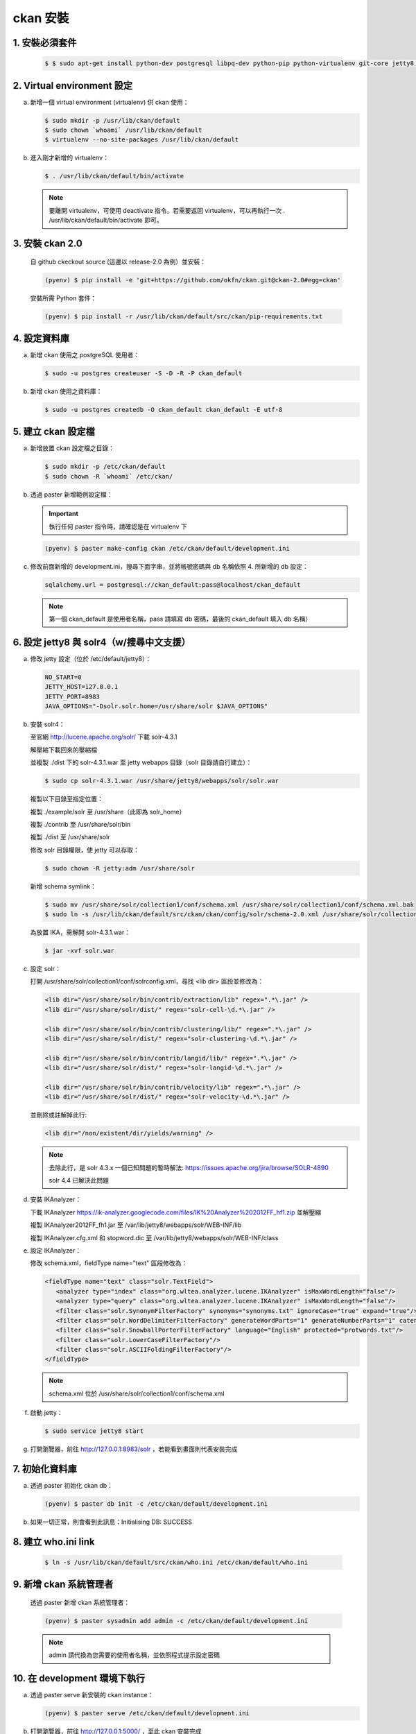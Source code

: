 ckan 安裝
========================================

1. 安裝必須套件
------------------------
   .. code-block:: bash

      $ $ sudo apt-get install python-dev postgresql libpq-dev python-pip python-virtualenv git-core jetty8 openjdk-7-jdk

2. Virtual environment 設定
----------------------------
a. 新增一個 virtual environment (virtualenv) 供 ckan 使用：

   .. code-block:: bash

      $ sudo mkdir -p /usr/lib/ckan/default
      $ sudo chown `whoami` /usr/lib/ckan/default
      $ virtualenv --no-site-packages /usr/lib/ckan/default

b. 進入剛才新增的 virtualenv：

   .. code-block:: bash

      $ . /usr/lib/ckan/default/bin/activate

   .. note::

      要離開 virtualenv，可使用 deactivate 指令。若需要返回 virtualenv，可以再執行一次 . /usr/lib/ckan/default/bin/activate 即可。

3. 安裝 ckan 2.0
-----------------
   自 github ckeckout source (這邊以 release-2.0 為例）並安裝：

   .. code-block:: bash

      (pyenv) $ pip install -e 'git+https://github.com/okfn/ckan.git@ckan-2.0#egg=ckan'

   安裝所需 Python 套件：

   .. code-block:: bash

      (pyenv) $ pip install -r /usr/lib/ckan/default/src/ckan/pip-requirements.txt

4. 設定資料庫
--------------
a. 新增 ckan 使用之 postgreSQL 使用者：

   .. code-block:: bash

      $ sudo -u postgres createuser -S -D -R -P ckan_default

b. 新增 ckan 使用之資料庫：

   .. code-block:: bash

      $ sudo -u postgres createdb -O ckan_default ckan_default -E utf-8

5. 建立 ckan 設定檔
--------------------
a. 新增放置 ckan 設定檔之目錄：

   .. code-block:: bash

      $ sudo mkdir -p /etc/ckan/default
      $ sudo chown -R `whoami` /etc/ckan/

b. 透過 paster 新增範例設定檔：

   .. important::

      執行任何 paster 指令時，請確認是在 virtualenv 下

   .. code-block:: bash

      (pyenv) $ paster make-config ckan /etc/ckan/default/development.ini

c. 修改前面新增的 development.ini，搜尋下面字串，並將帳號密碼與 db 名稱依照 4. 所新增的 db 設定：

   .. code-block:: ini

      sqlalchemy.url = postgresql://ckan_default:pass@localhost/ckan_default

   .. note::

      第一個 ckan_default 是使用者名稱，pass 請填寫 db 密碼，最後的 ckan_default 填入 db 名稱）

6. 設定 jetty8 與 solr4（w/搜尋中文支援）
-----------------------------------------
a. 修改 jetty 設定（位於 /etc/default/jetty8）：

   .. code-block:: ini

      NO_START=0
      JETTY_HOST=127.0.0.1
      JETTY_PORT=8983
      JAVA_OPTIONS="-Dsolr.solr.home=/usr/share/solr $JAVA_OPTIONS" 

b. 安裝 solr4：

   至官網 http://lucene.apache.org/solr/ 下載 solr-4.3.1
   
   解壓縮下載回來的壓縮檔
   
   並複製 ./dist 下的 solr-4.3.1.war 至 jetty webapps 目錄（solr 目錄請自行建立）：

   .. code-block:: bash

      $ sudo cp solr-4.3.1.war /usr/share/jetty8/webapps/solr/solr.war

   複製以下目錄至指定位置：

   複製 ./example/solr 至 /usr/share（此即為 solr_home）

   複製 ./contrib 至 /usr/share/solr/bin

   複製 ./dist 至 /usr/share/solr

   修改 solr 目錄權限，使 jetty 可以存取：
   
   .. code-block:: bash
   
      $ sudo chown -R jetty:adm /usr/share/solr

   新增 schema symlink：

   .. code-block:: bash

      $ sudo mv /usr/share/solr/collection1/conf/schema.xml /usr/share/solr/collection1/conf/schema.xml.bak
      $ sudo ln -s /usr/lib/ckan/default/src/ckan/ckan/config/solr/schema-2.0.xml /usr/share/solr/collection1/conf/schema.xml

   為放置 IKA，需解開 solr-4.3.1.war：
   
   .. code-block:: bash
      
      $ jar -xvf solr.war

c. 設定 solr：

   打開 /usr/share/solr/collection1/conf/solrconfig.xml，尋找 <lib dir> 區段並修改為：

   .. code-block:: xml

      <lib dir="/usr/share/solr/bin/contrib/extraction/lib" regex=".*\.jar" />
      <lib dir="/usr/share/solr/dist/" regex="solr-cell-\d.*\.jar" />

      <lib dir="/usr/share/solr/bin/contrib/clustering/lib/" regex=".*\.jar" />
      <lib dir="/usr/share/solr/dist/" regex="solr-clustering-\d.*\.jar" />

      <lib dir="/usr/share/solr/bin/contrib/langid/lib/" regex=".*\.jar" />
      <lib dir="/usr/share/solr/dist/" regex="solr-langid-\d.*\.jar" />

      <lib dir="/usr/share/solr/bin/contrib/velocity/lib" regex=".*\.jar" />
      <lib dir="/usr/share/solr/dist/" regex="solr-velocity-\d.*\.jar" />

   並刪除或註解掉此行:
   
   .. code-block:: xml

      <lib dir="/non/existent/dir/yields/warning" />
  
   .. note::

      去除此行，是 solr 4.3.x 一個已知問題的暫時解法: https://issues.apache.org/jira/browse/SOLR-4890

      solr 4.4 已解決此問題

d. 安裝 IKAnalyzer：

   下載 IKAnalyzer https://ik-analyzer.googlecode.com/files/IK%20Analyzer%202012FF_hf1.zip 並解壓縮

   複製 IKAnalyzer2012FF_fh1.jar 至 /var/lib/jetty8/webapps/solr/WEB-INF/lib
  
   複製 IKAnalyzer.cfg.xml 和 stopword.dic 至 /var/lib/jetty8/webapps/solr/WEB-INF/class

e. 設定 IKAnalyzer：

   修改 schema.xml，fieldType name="text" 區段修改為：

   .. code-block:: xml

      <fieldType name="text" class="solr.TextField">
         <analyzer type="index" class="org.wltea.analyzer.lucene.IKAnalyzer" isMaxWordLength="false"/>
         <analyzer type="query" class="org.wltea.analyzer.lucene.IKAnalyzer" isMaxWordLength="false"/>
         <filter class="solr.SynonymFilterFactory" synonyms="synonyms.txt" ignoreCase="true" expand="true"/>
         <filter class="solr.WordDelimiterFilterFactory" generateWordParts="1" generateNumberParts="1" catenateWords="0" catenateNumbers="0" catenateAll="0" splitOnCaseChange="1"/>
         <filter class="solr.SnowballPorterFilterFactory" language="English" protected="protwords.txt"/>
         <filter class="solr.LowerCaseFilterFactory"/>
         <filter class="solr.ASCIIFoldingFilterFactory"/>
      </fieldType>

   .. note::

       schema.xml 位於 /usr/share/solr/collection1/conf/schema.xml

f. 啟動 jetty：

   .. code-block:: bash

      $ sudo service jetty8 start

g. 打開瀏覽器，前往 http://127.0.0.1:8983/solr ，若能看到畫面則代表安裝完成


7. 初始化資料庫
------------------------
a. 透過 paster 初始化 ckan db：

   .. code-block:: bash

      (pyenv) $ paster db init -c /etc/ckan/default/development.ini

b. 如果一切正常，則會看到此訊息：Initialising DB: SUCCESS

8. 建立 who.ini link
------------------------
   .. code-block:: bash

      $ ln -s /usr/lib/ckan/default/src/ckan/who.ini /etc/ckan/default/who.ini

9. 新增 ckan 系統管理者
------------------------
   透過 paster 新增 ckan 系統管理者：

   .. code-block:: bash

      (pyenv) $ paster sysadmin add admin -c /etc/ckan/default/development.ini

   .. note::

      admin 請代換為您需要的使用者名稱，並依照程式提示設定密碼

10. 在 development 環境下執行
------------------------------
a. 透過 paster serve 新安裝的 ckan instance：

   .. code-block:: bash

      (pyenv) $ paster serve /etc/ckan/default/development.ini

b. 打開瀏覽器，前往 http://127.0.0.1:5000/ ，至此 ckan 安裝完成
